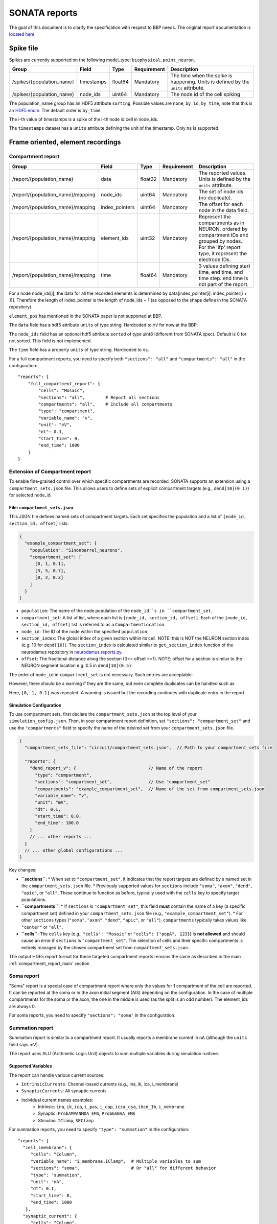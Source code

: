 .. _report:

SONATA reports
==============

The goal of this document is to clarify the specification with respect to BBP needs.
The original report documentation is `located here <https://github.com/AllenInstitute/sonata/blob/master/docs/SONATA_DEVELOPER_GUIDE.md#output-file-formats>`_

.. _sonata_spike_files:

Spike file
----------

Spikes are currently supported on the following model_type: ``biophysical``, ``point_neuron``.

.. table::

    ========================== ================== ========== ============= =========================================================================================
    Group                      Field              Type       Requirement   Description
    ========================== ================== ========== ============= =========================================================================================
    /spikes/{population_name}  timestamps         float64    Mandatory     The time when the spike is happening.
                                                                           Units is defined by the ``units`` attribute.
    /spikes/{population_name}  node_ids           uint64     Mandatory     The node id of the cell spiking
    ========================== ================== ========== ============= =========================================================================================

The population_name group has an HDF5 attribute ``sorting``.
Possible values are ``none``, ``by_id``, ``by_time``, note that this is an `HDF5 enum: <https://support.hdfgroup.org/HDF5/doc/H5.user/DatatypesEnum.html>`_
The default order is ``by_time``.

The i-th value of timestamps is a spike of the i-th node id cell in node_ids.

The ``timestamps`` dataset has a ``units`` attribute defining the unit of the timestamp.
Only ``ms`` is supported.


Frame oriented, element recordings
----------------------------------

.. _compartment_report_main:

Compartment report
^^^^^^^^^^^^^^^^^^

.. table::

    =================================== ================== ========== ============= =========================================================================================
    Group                               Field              Type       Requirement   Description
    =================================== ================== ========== ============= =========================================================================================
    /report/{population_name}           data               float32    Mandatory     The reported values.
                                                                                    Units is defined by the ``units`` attribute.
    /report/{population_name}/mapping   node_ids           uint64     Mandatory     The set of node ids (no duplicate).
    /report/{population_name}/mapping   index_pointers     uint64     Mandatory     The offset for each node in the data field.
    /report/{population_name}/mapping   element_ids        uint32     Mandatory     Represent the compartments as in NEURON, ordered
                                                                                    by compartment IDs and grouped by nodes.
                                                                                    For the 'lfp' report type, it represent the electrode IDs.
    /report/{population_name}/mapping   time               float64    Mandatory     3 values defining start time, end time, and time step.
                                                                                    end time is not part of the report.
    =================================== ================== ========== ============= =========================================================================================

For a node node_ids[i], the data for all the recorded elements is determined by data[index_pointer[i]: index_pointer[i + 1]].
Therefore the length of index_pointer is the length of node_ids + 1 (as opposed to the shape define in the SONATA repository)

``element_pos`` has mentioned in the SONATA paper is not supported at BBP.

The ``data`` field has a hdf5 attribute ``units`` of type string.
Hardcoded to ``mV`` for now at the BBP.

The ``node_ids`` field has an optional hdf5 attribute ``sorted`` of type uint8 (different from SONATA spec).
Default is 0 for not sorted.
This field is not implemented.

The ``time`` field has a property ``units`` of type string.
Hardcoded to ``ms``.

For a full compartment reports, you need to specify both ``"sections": "all"`` and ``"compartments": "all"`` in the configuration::

    "reports": {
        "full_compartment_report": {
            "cells": "Mosaic",
            "sections": "all",        # Report all sections
            "compartments": "all",    # Include all compartments
            "type": "compartment",
            "variable_name": "v",
            "unit": "mV",
            "dt": 0.1,
            "start_time": 0,
            "end_time": 1000
        }
    }

Extension of Compartment report
^^^^^^^^^^^^^^^^^^^^^^^^^^^^^^^^

To enable fine-grained control over which specific compartments are recorded, SONATA supports an extension using a ``compartment_sets.json`` file. This allows users to define sets of explicit compartment targets (e.g., ``dend[10](0.1)``) for selected node_id.

File: ``compartment_sets.json``
~~~~~~~~~~~~~~~~~~~~~~~~~~~~~~~~~

This JSON file defines named sets of compartment targets. Each set specifies the population and a list of ``[node_id, section_id, offset]`` lists:

.. code-block:: json

  {
    "example_compartment_set": {
      "population": "S1nonbarrel_neurons",
      "compartment_set": [
        [0, 1, 0.1],
        [3, 5, 0.7],
        [0, 2, 0.3]
      ]
    }
  }

*   ``population``: The name of the node population of the ``node_id``s in ``compartment_set``.
*   ``compartment_set``: A list of list, where each list is ``[node_id, section_id, offset]``. Each of the ``[node_id, section_id, offset]`` list is referred to as a ``CompartmentLocation``.
*   ``node_id``: The ID of the node within the specified ``population``.
*   ``section_index``: The global index of a given section within its cell. NOTE: this is NOT the NEURON section index (e.g. 10 for ``dend[10]``). The ``section_index`` is calculated similar to ``get_section_index`` function of the neurodamus repository in `neurodamus.reports.py <https://github.com/openbraininstitute/neurodamus/blob/1e8b00e55bcc08e9047d6c9a48d068c463c53aef/neurodamus/report.py#L6>`_.
*   ``offset``: The fractional distance along the section (0<= offset <=1). NOTE: offset for a section is similar to the NEURON segment location e.g. 0.5 in ``dend[10](0.5)``.


The order of ``node_id`` in ``compartment_set`` is not necessary. Such entries are acceptable:

.. code-block:: json
    "compartment_set": [
        [0, 1, 0.1],
        [2, 5, 0.7],
        [0, 2, 0.3]
        ]

However, there should be a warning if they are the same, but even complete duplicates can be handled such as

.. code-block:: json
    "compartment_set": [
        [0, 1, 0.1],
        [2, 5, 0.7],
        [0, 1, 0.1]
        ]

Here, ``[0, 1, 0.1]`` was repeated. A warning is issued but the recording continues with duplicate entry in the report.

Simulation Configuration
~~~~~~~~~~~~~~~~~~~~~~~~

To use compartment sets, first declare the ``compartment_sets.json`` at the top level of your ``simulation_config.json``. Then, in your compartment report definition, set ``"sections": "compartment_set"`` and use the ``"compartments"`` field to specify the name of the desired set from your ``compartment_sets.json`` file.

.. code-block:: json

  {
    "compartment_sets_file": "circuit/compartment_sets.json",  // Path to your compartment sets file

    "reports": {
      "dend_report_v": {                            // Name of the report
        "type": "compartment",
        "sections": "compartment_set",              // Use "compartment_set"
        "compartments": "example_compartment_set",  // Name of the set from compartment_sets.json
        "variable_name": "v",
        "unit": "mV",
        "dt": 0.1,
        "start_time": 0.0,
        "end_time": 100.0
      }
      // ... other reports ...
    }
    // ... other global configurations ...
  }

Key changes:

*   **``sections``**:
    *   When set to ``"compartment_set"``, it indicates that the report targets are defined by a named set in the ``compartment_sets.json`` file.
    *   Previously supported values for ``sections`` include ``"soma"``, ``"axon"``, ``"dend"``, ``"apic"``, or ``"all"``. These continue to function as before, typically used with the ``cells`` key to specify target populations.
*   **``compartments``**:
    *   If ``sections`` is ``"compartment_set"``, this field **must** contain the name of a key (a specific compartment set) defined in your ``compartment_sets.json`` file (e.g., ``"example_compartment_set"``).
    *   For other ``sections`` types (``"soma"``, ``"axon"``, ``"dend"``, ``"apic"``, or ``"all"``), ``compartments`` typically takes values like ``"center"`` or ``"all"``.
*   **``cells``**: The ``cells`` key (e.g., ``"cells": "Mosaic"`` or ``"cells": ["popA", 123]``) is **not allowed** and should cause an error if ``sections`` is ``"compartment_set"``. The selection of cells and their specific compartments is entirely managed by the chosen compartment set from ``compartment_sets.json``.

The output HDF5 report format for these targeted compartment reports remains the same as described in the main :ref:`compartment_report_main` section.

Soma report
^^^^^^^^^^^

"Soma" report is a special case of compartment report where only the values for 1 compartment of the cell are reported. It can be reported at the soma or in the axon initial segment (AIS) depending on the configuration. In the case of multiple compartments for the soma or the axon, the one in the middle is used (as the split is an odd number).
The element_ids are always 0.

For soma reports, you need to specify ``"sections": "soma"`` in the configuration.


Summation report
^^^^^^^^^^^^^^^^

Summation report is similar to a compartment report. It usually reports a membrane current in nA (although the ``units`` field says mV).

The report uses ALU (Arithmetic Logic Unit) objects to sum multiple variables during simulation runtime.

Supported Variables
~~~~~~~~~~~~~~~~~~~

The report can handle various current sources:

* ``IntrinsicCurrents``: Channel-based currents (e.g., ina, ik, ica, i_membrane)
* ``SynapticCurrents``: All synaptic currents
* Individual current names examples:
    * Intrinsic: ``ina``, ``ik``, ``ica``, ``i_pas``, ``i_cap``, ``icsa_csa``, ``ihcn_Ih``, ``i_membrane``
    * Synaptic: ``ProbAMPANMDA_EMS``, ``ProbGABAA_EMS``
    * Stimulus: ``IClamp``, ``SEClamp``

For summation reports, you need to specify ``"type": "summation"`` in the configuration::

    "reports": {
      "cell_imembrane": {
         "cells": "Column",
         "variable_name": "i_membrane,IClamp",  # Multiple variables to sum
         "sections": "soma",                    # Or "all" for different behavior
         "type": "summation",
         "unit": "nA",
         "dt": 0.1,
         "start_time": 0,
         "end_time": 1000
       },
      "synaptic_current": {
         "cells": "Column",
         "variable_name": "ProbAMPANMDA_EMS.i",
         "sections": "all",
         "type": "summation",
         "unit": "nA",
         "dt": 0.1,
         "start_time": 0,
         "end_time": 1000
       }
    }

Reporting Behavior
~~~~~~~~~~~~~~~~~~

The summation behavior changes based on the "sections" parameter:

**Cell Target** (``"sections": "soma"``)
    The currents are summed across the entire cell but stored in a single value at the soma.

    - Compartment ids: ``[0]`` (stored in soma)
    - Data: ``[68]`` (sum of all compartments: 1-10+2+3+4+5+6+7+8+9+10+11+12)
    - Use case: When you need the total current across the entire cell as a single value

**Compartment Target** (``"sections": "all"``)
    The currents are summed per compartment and kept separate.

    - Compartment ids: ``[0, 1, 1, 1, 2, 2, 2, 2, 2, 3, 3, 3]``
    - Data: ``[-9, 2, 3, 4, 5, 6, 7, 8, 9, 10, 11, 12]``
    - Use case: When you need to analyze current distribution across the morphology

.. image:: images/summation_imembrane.png
    :align: left
    :alt: gid data for imembrane variable

.. image:: images/summation_iclamp.png
    :align: left
    :alt: gid data for iclamp variable

Important Notes:

* Variables are summed during simulation runtime
* Multiple current sources can be combined in a single report
* The report uses the same HDF5 structure as compartment reports

Synapse report
^^^^^^^^^^^^^^

A specialized report for monitoring synaptic dynamics and plasticity. The report structure uses:

* ``element_ids``: Individual synapse identifiers (no specific ordering)
* ``node_ids``: Identifiers of the post-synaptic cells.

Primary Use Cases:

* STDP (Spike-Timing-Dependent Plasticity) analysis
* Tracking synaptic weight changes
* Monitoring synaptic conductance
* Studying network plasticity

For STDP weight tracking, the report targets weight adjuster point processes rather than synapses directly. These processes are specialized components that handle the monitoring and modification of synaptic weights during plasticity.
By targeting these processes instead of the synapses themselves, the report can efficiently track only plastic synapses while maintaining direct access to weight changes without impacting synaptic transmission performance.

For synapse reports, you need to specify ``"type": "synapse"`` in the configuration. Note that ``"sections": "all"`` must be included to capture synapses on all compartments; otherwise, only somatic synapses will be reported::

    "reports": {
        "synapse_weights": {
            "cells": "Column",
            "type": "synapse",
            "variable_name": "StdpWADoublet.weight",
            "sections": "all",
            "unit": "nS",
            "dt": 0.1,
            "start_time": 0,
            "end_time": 1000
        },
        "exc_conductances": {
            "cells": "AllCompartments",
            "type": "synapse",
            "variable_name": "ProbAMPANMDA_EMS.g",
            "sections": "all",
            "unit": "nA",
            "dt": 0.1,
            "start_time": 0.025,
            "end_time": 100
        }
    }

LFP report
^^^^^^^^^^

A specialized report for recording Local Field Potentials (LFPs) that captures the aggregate electrical activity of neural populations. The report structure uses:

* ``element_ids``: Electrode identifiers defined in the electrodes_file (:ref:`sonata_tech`)
* ``node_ids``: Identifiers of the contributing cells

LFP reports require pre-calculated weight file (or electrodes file) that define the contribution of each compartment to the LFP signal at each electrode position.

For lfp reports, you need to specify ``"type": "lfp"`` and ``"target_simulator": "CORENEURON"`` in the configuration::

    "target_simulator": "CORENEURON",
    "run": {
        "tstart": 0,
        ...
        "electrodes_file": "/path/to/electrodes_file.h5"  # Contains electrode positions
    }

    "reports": {
        "lfp_report": {
            "type": "lfp",
            "cells": "Mosaic",
            "variable_name": "v",
            "dt": 0.1,
            "start_time": 0.0,
            "end_time": 40.0
        }
    }

Important Notes:

* Electrode positions must be defined before simulation
* Uses same HDF5 structure as compartment reports
* element_ids correspond to electrode positions
* Commonly used for analyzing population-level activity

For more detailed information about LFP reports, please refer to the `Online LFP Calculation Documentation <https://github.com/BlueBrain/neurodamus/blob/main/docs/online-lfp.rst#online-lfp-calculation-documentation>`_.

Bloodflow report
^^^^^^^^^^^^^^^^

A particular type of compartment report for ``vasculature`` nodes. It is actually a set of 3 report files that store for each time-step 3 values per segment of the vasculature:

* radius (unit: µm)
* blood pressure (unit: µm^3.s^-1)
* blood flow (unit: g.µm^-1.s^-2)


Extracellular report
--------------------

Not supported.
